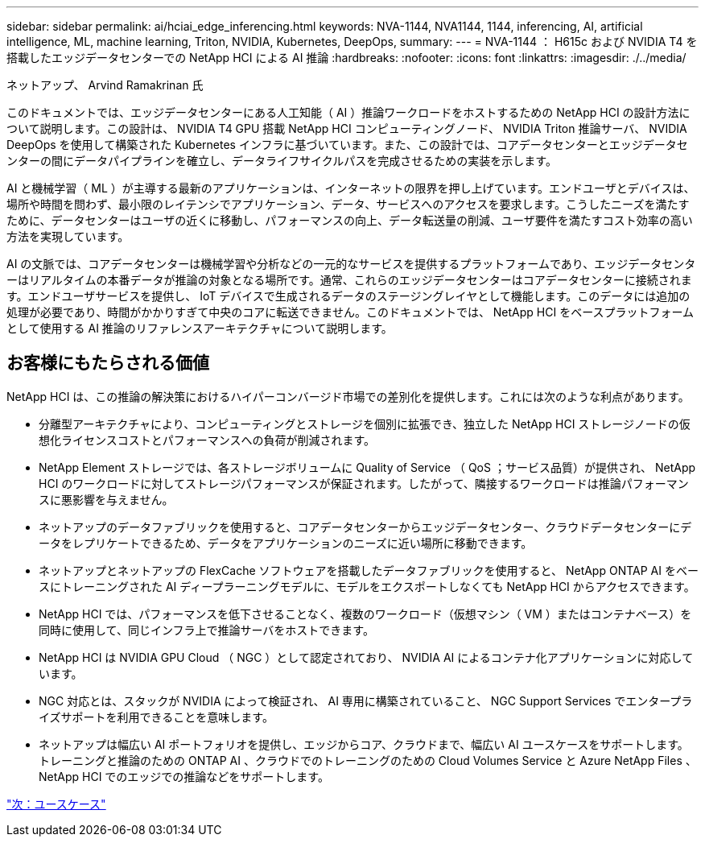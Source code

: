 ---
sidebar: sidebar 
permalink: ai/hciai_edge_inferencing.html 
keywords: NVA-1144, NVA1144, 1144, inferencing, AI, artificial intelligence, ML, machine learning, Triton, NVIDIA, Kubernetes, DeepOps, 
summary:  
---
= NVA-1144 ： H615c および NVIDIA T4 を搭載したエッジデータセンターでの NetApp HCI による AI 推論
:hardbreaks:
:nofooter: 
:icons: font
:linkattrs: 
:imagesdir: ./../media/


ネットアップ、 Arvind Ramakrinan 氏

このドキュメントでは、エッジデータセンターにある人工知能（ AI ）推論ワークロードをホストするための NetApp HCI の設計方法について説明します。この設計は、 NVIDIA T4 GPU 搭載 NetApp HCI コンピューティングノード、 NVIDIA Triton 推論サーバ、 NVIDIA DeepOps を使用して構築された Kubernetes インフラに基づいています。また、この設計では、コアデータセンターとエッジデータセンターの間にデータパイプラインを確立し、データライフサイクルパスを完成させるための実装を示します。

AI と機械学習（ ML ）が主導する最新のアプリケーションは、インターネットの限界を押し上げています。エンドユーザとデバイスは、場所や時間を問わず、最小限のレイテンシでアプリケーション、データ、サービスへのアクセスを要求します。こうしたニーズを満たすために、データセンターはユーザの近くに移動し、パフォーマンスの向上、データ転送量の削減、ユーザ要件を満たすコスト効率の高い方法を実現しています。

AI の文脈では、コアデータセンターは機械学習や分析などの一元的なサービスを提供するプラットフォームであり、エッジデータセンターはリアルタイムの本番データが推論の対象となる場所です。通常、これらのエッジデータセンターはコアデータセンターに接続されます。エンドユーザサービスを提供し、 IoT デバイスで生成されるデータのステージングレイヤとして機能します。このデータには追加の処理が必要であり、時間がかかりすぎて中央のコアに転送できません。このドキュメントでは、 NetApp HCI をベースプラットフォームとして使用する AI 推論のリファレンスアーキテクチャについて説明します。



== お客様にもたらされる価値

NetApp HCI は、この推論の解決策におけるハイパーコンバージド市場での差別化を提供します。これには次のような利点があります。

* 分離型アーキテクチャにより、コンピューティングとストレージを個別に拡張でき、独立した NetApp HCI ストレージノードの仮想化ライセンスコストとパフォーマンスへの負荷が削減されます。
* NetApp Element ストレージでは、各ストレージボリュームに Quality of Service （ QoS ；サービス品質）が提供され、 NetApp HCI のワークロードに対してストレージパフォーマンスが保証されます。したがって、隣接するワークロードは推論パフォーマンスに悪影響を与えません。
* ネットアップのデータファブリックを使用すると、コアデータセンターからエッジデータセンター、クラウドデータセンターにデータをレプリケートできるため、データをアプリケーションのニーズに近い場所に移動できます。
* ネットアップとネットアップの FlexCache ソフトウェアを搭載したデータファブリックを使用すると、 NetApp ONTAP AI をベースにトレーニングされた AI ディープラーニングモデルに、モデルをエクスポートしなくても NetApp HCI からアクセスできます。
* NetApp HCI では、パフォーマンスを低下させることなく、複数のワークロード（仮想マシン（ VM ）またはコンテナベース）を同時に使用して、同じインフラ上で推論サーバをホストできます。
* NetApp HCI は NVIDIA GPU Cloud （ NGC ）として認定されており、 NVIDIA AI によるコンテナ化アプリケーションに対応しています。
* NGC 対応とは、スタックが NVIDIA によって検証され、 AI 専用に構築されていること、 NGC Support Services でエンタープライズサポートを利用できることを意味します。
* ネットアップは幅広い AI ポートフォリオを提供し、エッジからコア、クラウドまで、幅広い AI ユースケースをサポートします。トレーニングと推論のための ONTAP AI 、クラウドでのトレーニングのための Cloud Volumes Service と Azure NetApp Files 、 NetApp HCI でのエッジでの推論などをサポートします。


link:hciai_edge_use_cases.html["次：ユースケース"]
